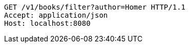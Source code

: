 [source,http,options="nowrap"]
----
GET /v1/books/filter?author=Homer HTTP/1.1
Accept: application/json
Host: localhost:8080

----
